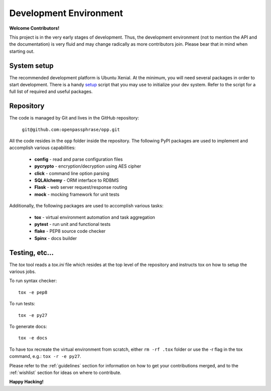 ..
      Copyright 2017 OpenPassPhrase
      All Rights Reserved.

      Licensed under the Apache License, Version 2.0 (the "License"); you may
      not use this file except in compliance with the License. You may obtain
      a copy of the License at

          http://www.apache.org/licenses/LICENSE-2.0

      Unless required by applicable law or agreed to in writing, software
      distributed under the License is distributed on an "AS IS" BASIS, WITHOUT
      WARRANTIES OR CONDITIONS OF ANY KIND, either express or implied. See the
      License for the specific language governing permissions and limitations
      under the License.

Development Environment
=======================

**Welcome Contributors!**

This project is in the very early stages of development. Thus, the development
environment (not to mention the API and the documentation) is very fluid and
may change radically as more contributors join. Please bear that in mind when
starting out.

System setup
------------

The recommended development platform is Ubuntu Xenial. At the minimum, you
will need several packages in order to start development. There is a handy
`setup <dev/opp_setup.sh>`_ script that you may use to initialize your dev
system. Refer to the script for a full list of required and useful packages.

Repository
----------

The code is managed by Git and lives in the GitHub repository:

    ``git@github.com:openpassphrase/opp.git``

All the code resides in the ``opp`` folder inside the repository. The
following PyPI packages are used to implement and accomplish various
capabilities:

    - **config** - read and parse configuration files
    - **pycrypto** - encryption/decryption using AES cipher
    - **click** - command line option parsing
    - **SQLAlchemy** - ORM interface to RDBMS
    - **Flask** - web server request/response routing
    - **mock** - mocking framework for unit tests

Additionally, the following packages are used to accomplish various tasks:

    - **tox** - virtual environment automation and task aggregation
    - **pytest** - run unit and functional tests
    - **flake** - PEP8 source code checker
    - **Spinx** - docs builder

Testing, etc...
---------------

The *tox* tool reads a *tox.ini* file which resides at the top level of the
repository and instructs tox on how to setup the various jobs.

To run syntax checker::

    tox -e pep8

To run tests::

    tox -e py27

To generate docs::

    tox -e docs

To have tox recreate the virtual environment from scratch, either ``rm -rf
.tox`` folder or use the -r flag in the tox command, e.g.: ``tox -r -e py27``.


Please refer to the :ref:`guidelines` section for information on how to get
your contributions merged, and to the :ref:`wishlist` section for ideas on
where to contribute.

**Happy Hacking!**
